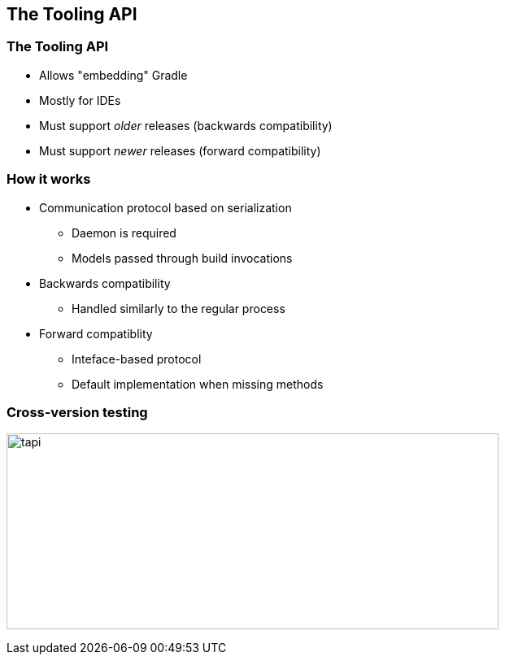 == The Tooling API

=== The Tooling API

* Allows "embedding" Gradle
* Mostly for IDEs
* Must support _older_ releases (backwards compatibility)
* Must support _newer_ releases (forward compatibility)

=== How it works

* Communication protocol based on serialization
** Daemon is required
** Models passed through build invocations
* Backwards compatibility
** Handled similarly to the regular process
* Forward compatiblity
** Inteface-based protocol
** Default implementation when missing methods

=== Cross-version testing

image:tapi.png[width=605, height=241]
